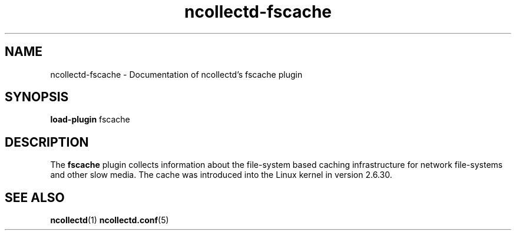 .\" SPDX-License-Identifier: GPL-2.0-only
.TH ncollectd-fscache 5 "@NCOLLECTD_DATE@" "@NCOLLECTD_VERSION@" "ncollectd fscache man page"
.SH NAME
ncollectd-fscache \- Documentation of ncollectd's fscache plugin
.SH SYNOPSIS
\fBload-plugin\fP fscache
.SH DESCRIPTION
The \fBfscache\fP plugin collects information about the file-system based caching
infrastructure for network file-systems and other slow media.
The cache was introduced into the Linux kernel in version 2.6.30.
.SH "SEE ALSO"
.BR ncollectd (1)
.BR ncollectd.conf (5)
